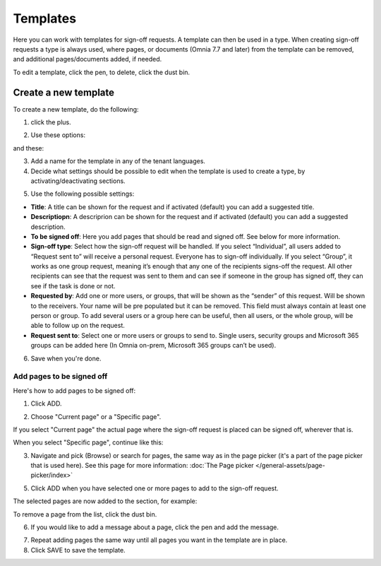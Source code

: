 Templates
=============================================

Here you can work with templates for sign-off requests. A template can then be used in a type. When creating sign-off requests a type is always used, where pages, or documents (Omnia 7.7 and later) from the template can be removed, and additional pages/documents added, if needed.

.. image:: sign-off-requests-templates-new2.png

To edit a template, click the pen, to delete, click the dust bin.

Create a new template
*************************
To create a new template, do the following:

1. click the plus.

.. image:: sign-off-requests-templates-clickplus-new.png

2. Use these options:

.. image:: sign-off-requests-templates-options-613-1-frame.png

and these:

.. image:: sign-off-requests-templates-options-613-2.png

3. Add a name for the template in any of the tenant languages.

4. Decide what settings should be possible to edit when the template is used to create a type, by activating/deactivating sections.

.. image:: sign-off-requests-templates-sections.png

5. Use the following possible settings:

+ **Title**: A title can be shown for the request and if activated (default) you can add a suggested title. 
+ **Descriptiopn**: A descriprion can be shown for the request and if activated (default) you can add a suggested description. 
+ **To be signed off**: Here you add pages that should be read and signed off. See below for more information.
+ **Sign-off type**: Select how the sign-off request will be handled. If you select “Individual”, all users added to “Request sent to” will receive a personal request. Everyone has to sign-off individually. If you select “Group”, it works as one group request, meaning it’s enough that any one of the recipients signs-off the request. All other recipients can see that the request was sent to them and can see if someone in the group has signed off, they can see if the task is done or not.
+ **Requested by**: Add one or more users, or groups, that will be shown as the “sender” of this request. Will be shown to the receivers. Your name will be pre populated but it can be removed. This field must always contain at least one person or group. To add several users or a group here can be useful, then all users, or the whole group, will be able to follow up on the request. 
+ **Request sent to**: Select one or more users or groups to send to. Single users, security groups and Microsoft 365 groups can be added here (In Omnia on-prem, Microsoft 365 groups can’t be used). 

6. Save when you're done.

Add pages to be signed off
---------------------------
Here's how to add pages to be signed off:

1. Click ADD.

.. image:: sign-off-requests-pages-add.png

2. Choose "Current page" or a "Specific page".

.. image:: sign-off-requests-pages-current.png

If you select "Current page" the actual page where the sign-off request is placed can be signed off, wherever that is.

When you select "Specific page", continue like this:

3. Navigate and pick (Browse) or search for pages, the same way as in the page picker (it's a part of the page picker that is used here). See this page for more information: :doc:`The Page picker </general-assets/page-picker/index>`

5. Click ADD when you have selected one or more pages to add to the sign-off request.

The selected pages are now added to the section, for example:

.. image:: sign-off-requests-pages-section.png

To remove a page from the list, click the dust bin.

6. If you would like to add a message about a page, click the pen and add the message.

.. image:: sign-off-requests-pages-section-message.png

7. Repeat adding pages the same way until all pages you want in the template are in place.

8. Click SAVE to save the template.

